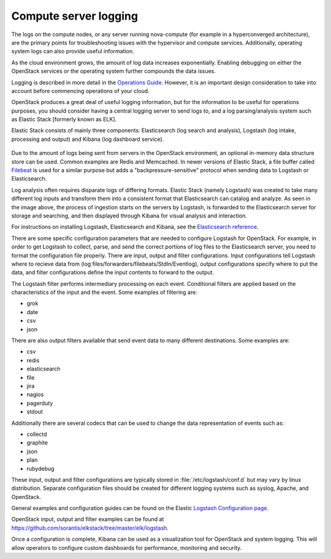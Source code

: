 ======================
Compute server logging
======================

The logs on the compute nodes, or any server running nova-compute (for example
in a hyperconverged architecture), are the primary points for troubleshooting
issues with the hypervisor and compute services. Additionally, operating system
logs can also provide useful information.

As the cloud environment grows, the amount of log data increases exponentially.
Enabling debugging on either the OpenStack services or the operating system
further compounds the data issues.

Logging is described in more detail in the `Operations Guide
<http://docs.openstack.org/ops-guide/ops-logging-monitoring.html>`_. However,
it is an important design consideration to take into account before commencing
operations of your cloud.

OpenStack produces a great deal of useful logging information, but for
the information to be useful for operations purposes, you should consider
having a central logging server to send logs to, and a log parsing/analysis
system such as Elastic Stack [formerly known as ELK].

Elastic Stack consists of mainly three components: Elasticsearch (log search
and analysis), Logstash (log intake, processing and output) and Kibana (log
dashboard service).

.. figure:: ../figures/ELKbasicArch.png
   :align: center
   :alt: Elastic Search Basic Architecture

Due to the amount of logs being sent from servers in the OpenStack environment,
an optional in-memory data structure store can be used. Common examples are
Redis and Memcached. In newer versions of Elastic Stack, a file buffer called
`Filebeat <https://www.elastic.co/products/beats/filebeat>`_ is used for a
similar purpose but adds a "backpressure-sensitive" protocol when sending data
to Logstash or Elasticsearch.

Log analysis often requires disparate logs of differing formats. Elastic
Stack (namely Logstash) was created to take many different log inputs and
transform them into a consistent format that Elasticsearch can catalog and
analyze. As seen in the image above, the process of ingestion starts on the
servers by Logstash, is forwarded to the Elasticsearch server for storage and
searching, and then displayed through Kibana for visual analysis and
interaction.

For instructions on installing Logstash, Elasticsearch and Kibana, see the
`Elasticsearch reference
<https://www.elastic.co/guide/en/elasticsearch/reference/current/getting-started.html>`_.

There are some specific configuration parameters that are needed to
configure Logstash for OpenStack. For example, in order to get Logstash to
collect, parse, and send the correct portions of log files to the Elasticsearch
server, you need to format the configuration file properly. There
are input, output and filter configurations. Input configurations tell Logstash
where to recieve data from (log files/forwarders/filebeats/StdIn/Eventlog),
output configurations specify where to put the data, and filter configurations
define the input contents to forward to the output.

The Logstash filter performs intermediary processing on each event. Conditional
filters are applied based on the characteristics of the input and the event.
Some examples of filtering are:

* grok
* date
* csv
* json

There are also output filters available that send event data to many different
destinations. Some examples are:

* csv
* redis
* elasticsearch
* file
* jira
* nagios
* pagerduty
* stdout

Additionally there are several codecs that can be used to change the data
representation of events such as:

* collectd
* graphite
* json
* plan
* rubydebug

These input, output and filter configurations are typically stored in
:file:`/etc/logstash/conf.d` but may vary by linux distribution. Separate
configuration files should be created for different logging systems such as
syslog, Apache, and OpenStack.

General examples and configuration guides can be found on the Elastic `Logstash
Configuration page
<https://www.elastic.co/guide/en/logstash/current/configuration-file-structure.html>`_.

OpenStack input, output and filter examples can be found at
https://github.com/sorantis/elkstack/tree/master/elk/logstash.

Once a configuration is complete, Kibana can be used as a visualization tool
for OpenStack and system logging. This will allow operators to configure custom
dashboards for performance, monitoring and security.
